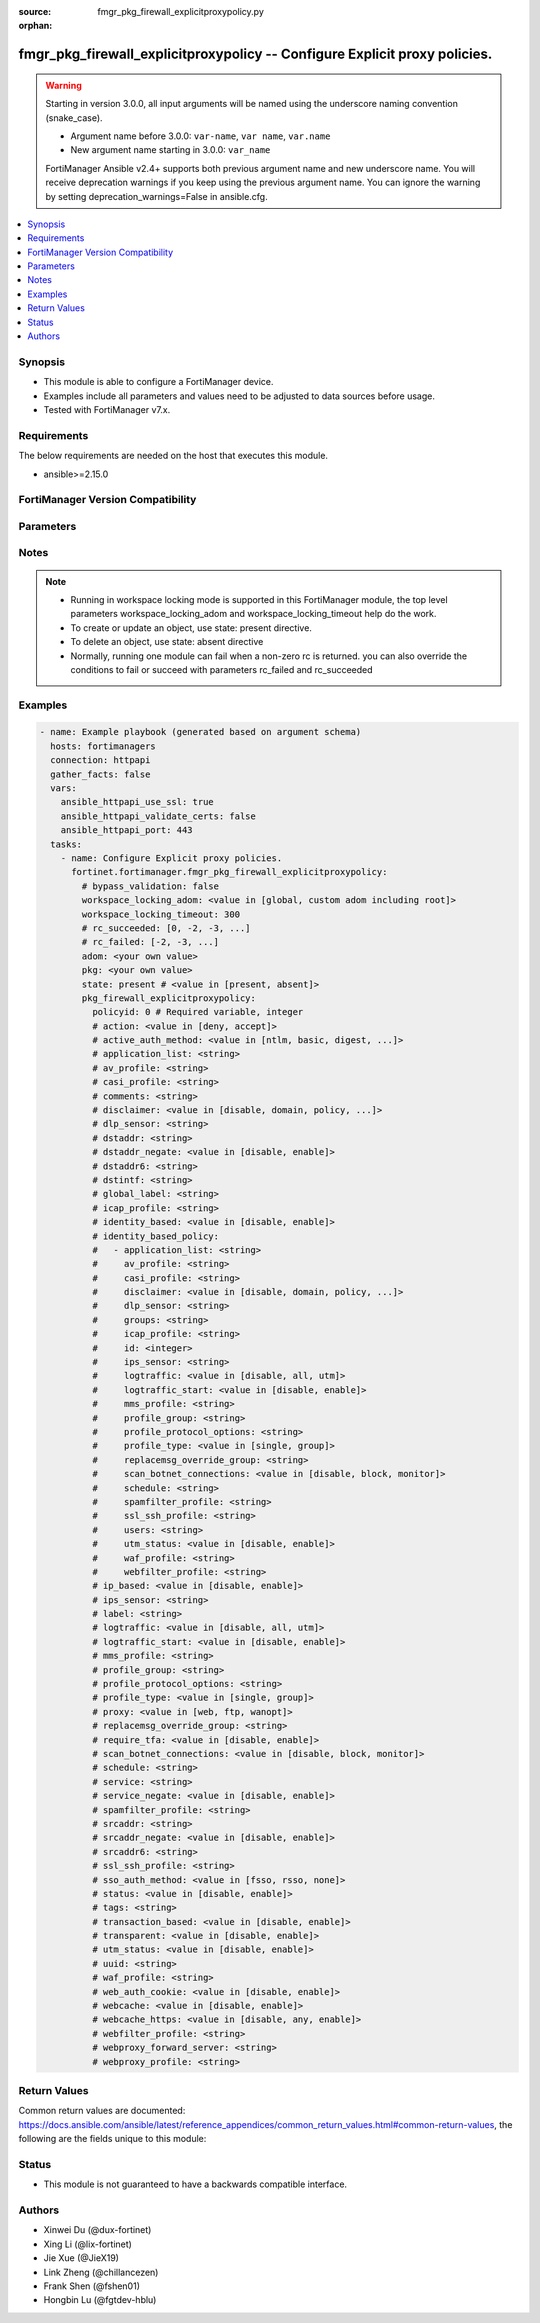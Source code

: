 :source: fmgr_pkg_firewall_explicitproxypolicy.py

:orphan:

.. _fmgr_pkg_firewall_explicitproxypolicy:

fmgr_pkg_firewall_explicitproxypolicy -- Configure Explicit proxy policies.
+++++++++++++++++++++++++++++++++++++++++++++++++++++++++++++++++++++++++++

.. versionadded:: 2.2.0

.. warning::
   Starting in version 3.0.0, all input arguments will be named using the underscore naming convention (snake_case).
  
   - Argument name before 3.0.0: ``var-name``, ``var name``, ``var.name``
   - New argument name starting in 3.0.0: ``var_name``
  
   FortiManager Ansible v2.4+ supports both previous argument name and new underscore name.
   You will receive deprecation warnings if you keep using the previous argument name.
   You can ignore the warning by setting deprecation_warnings=False in ansible.cfg.

.. contents::
   :local:
   :depth: 1


Synopsis
--------

- This module is able to configure a FortiManager device.
- Examples include all parameters and values need to be adjusted to data sources before usage.
- Tested with FortiManager v7.x.


Requirements
------------
The below requirements are needed on the host that executes this module.

- ansible>=2.15.0


FortiManager Version Compatibility
----------------------------------
.. raw:: html

 <p>Supported Version Ranges: <code class="docutils literal notranslate">v6.2.0 -> v6.2.13</code></p>



Parameters
----------
.. raw:: html

 <ul>
 <li><span class="li-head">access_token</span> -The token to access FortiManager without using username and password. <span class="li-normal">type: str</span> <span class="li-required">required: false</span></li> <li><span class="li-head">bypass_validation</span> - Only set to True when module schema diffs with FortiManager API structure, module continues to execute without validating parameters. <span class="li-normal">type: bool</span> <span class="li-required">required: false</span> <span class="li-normal"> default: False</span> </li>
 <li><span class="li-head">enable_log</span> - Enable/Disable logging for task. <span class="li-normal">type: bool</span> <span class="li-required">required: false</span> <span class="li-normal"> default: False</span> </li>
 <li><span class="li-head">forticloud_access_token</span> - Access token of forticloud managed API users, this option is available with FortiManager later than 6.4.0. <span class="li-normal">type: str</span> <span class="li-required">required: false</span> </li>
 <li><span class="li-head">proposed_method</span> - The overridden method for the underlying Json RPC request. <span class="li-normal">type: str</span> <span class="li-required">required: false</span> <span class="li-normal"> choices: set, update, add</span> </li>
 <li><span class="li-head">rc_succeeded</span> - The rc codes list with which the conditions to succeed will be overriden. <span class="li-normal">type: list</span> <span class="li-required">required: false</span> </li>
 <li><span class="li-head">rc_failed</span> - The rc codes list with which the conditions to fail will be overriden. <span class="li-normal">type: list</span> <span class="li-required">required: false</span> </li>
 <li><span class="li-head">state</span> - The directive to create, update or delete an object <span class="li-normal">type: str</span> <span class="li-required">required: true</span> <span class="li-normal"> choices: present, absent</span> </li>
 <li><span class="li-head">workspace_locking_adom</span> - Acquire the workspace lock if FortiManager is running in workspace mode. <span class="li-normal">type: str</span> <span class="li-required">required: false</span> <span class="li-normal"> choices: global, custom adom including root</span> </li>
 <li><span class="li-head">workspace_locking_timeout</span> - The maximum time in seconds to wait for other users to release workspace lock. <span class="li-normal">type: integer</span> <span class="li-required">required: false</span>  <span class="li-normal">default: 300</span> </li>
 <li><span class="li-head">adom</span> - The parameter in requested url <span class="li-normal">type: str</span> <span class="li-required">required: true</span> </li>
 <li><span class="li-head">pkg</span> - The parameter in requested url <span class="li-normal">type: str</span> <span class="li-required">required: true</span> </li>
 <li><span class="li-head">pkg_firewall_explicitproxypolicy</span> - Configure Explicit proxy policies. <span class="li-normal">type: dict</span></li>
 <ul class="ul-self">
 <li><span class="li-head">action</span> Policy action. <span class="li-normal">type: str</span> <span class="li-normal">choices: [deny, accept]</span> 
 <a id='label0' href="javascript:ContentClick('label1', 'label0');" onmouseover="ContentPreview('label1');" onmouseout="ContentUnpreview('label1');" title="click to collapse or expand..."> more... </a>
 <div id="label1" style="display:none">
 <p>Supported Version Ranges: <code class="docutils literal notranslate">v6.2.0 -> v6.2.13</code></p>
 </div>
 </li>
 <li><span class="li-head">active_auth_method</span> <b>(Alias name: active-auth-method)</b>  Active authentication method. <span class="li-normal">type: str</span> <span class="li-normal">choices: [ntlm, basic, digest, form, none, negotiate]</span> 
 <a id='label2' href="javascript:ContentClick('label3', 'label2');" onmouseover="ContentPreview('label3');" onmouseout="ContentUnpreview('label3');" title="click to collapse or expand..."> more... </a>
 <div id="label3" style="display:none">
 <p>Supported Version Ranges: <code class="docutils literal notranslate">v6.2.0 -> v6.2.13</code></p>
 </div>
 </li>
 <li><span class="li-head">application_list</span> <b>(Alias name: application-list)</b>  Application list. <span class="li-normal">type: str</span>
 <a id='label4' href="javascript:ContentClick('label5', 'label4');" onmouseover="ContentPreview('label5');" onmouseout="ContentUnpreview('label5');" title="click to collapse or expand..."> more... </a>
 <div id="label5" style="display:none">
 <p>Supported Version Ranges: <code class="docutils literal notranslate">v6.2.0 -> v6.2.13</code></p>
 </div>
 </li>
 <li><span class="li-head">av_profile</span> <b>(Alias name: av-profile)</b>  Antivirus profile. <span class="li-normal">type: str</span>
 <a id='label6' href="javascript:ContentClick('label7', 'label6');" onmouseover="ContentPreview('label7');" onmouseout="ContentUnpreview('label7');" title="click to collapse or expand..."> more... </a>
 <div id="label7" style="display:none">
 <p>Supported Version Ranges: <code class="docutils literal notranslate">v6.2.0 -> v6.2.13</code></p>
 </div>
 </li>
 <li><span class="li-head">casi_profile</span> <b>(Alias name: casi-profile)</b>  Casi profile. <span class="li-normal">type: str</span>
 <a id='label8' href="javascript:ContentClick('label9', 'label8');" onmouseover="ContentPreview('label9');" onmouseout="ContentUnpreview('label9');" title="click to collapse or expand..."> more... </a>
 <div id="label9" style="display:none">
 <p>Supported Version Ranges: <code class="docutils literal notranslate">v6.2.0 -> v6.2.13</code></p>
 </div>
 </li>
 <li><span class="li-head">comments</span> Comment. <span class="li-normal">type: str</span>
 <a id='label10' href="javascript:ContentClick('label11', 'label10');" onmouseover="ContentPreview('label11');" onmouseout="ContentUnpreview('label11');" title="click to collapse or expand..."> more... </a>
 <div id="label11" style="display:none">
 <p>Supported Version Ranges: <code class="docutils literal notranslate">v6.2.0 -> v6.2.13</code></p>
 </div>
 </li>
 <li><span class="li-head">disclaimer</span> Web proxy disclaimer setting. <span class="li-normal">type: str</span> <span class="li-normal">choices: [disable, domain, policy, user]</span> 
 <a id='label12' href="javascript:ContentClick('label13', 'label12');" onmouseover="ContentPreview('label13');" onmouseout="ContentUnpreview('label13');" title="click to collapse or expand..."> more... </a>
 <div id="label13" style="display:none">
 <p>Supported Version Ranges: <code class="docutils literal notranslate">v6.2.0 -> v6.2.13</code></p>
 </div>
 </li>
 <li><span class="li-head">dlp_sensor</span> <b>(Alias name: dlp-sensor)</b>  Dlp sensor. <span class="li-normal">type: str</span>
 <a id='label14' href="javascript:ContentClick('label15', 'label14');" onmouseover="ContentPreview('label15');" onmouseout="ContentUnpreview('label15');" title="click to collapse or expand..."> more... </a>
 <div id="label15" style="display:none">
 <p>Supported Version Ranges: <code class="docutils literal notranslate">v6.2.0 -> v6.2.13</code></p>
 </div>
 </li>
 <li><span class="li-head">dstaddr</span> Destination address name. <span class="li-normal">type: str</span>
 <a id='label16' href="javascript:ContentClick('label17', 'label16');" onmouseover="ContentPreview('label17');" onmouseout="ContentUnpreview('label17');" title="click to collapse or expand..."> more... </a>
 <div id="label17" style="display:none">
 <p>Supported Version Ranges: <code class="docutils literal notranslate">v6.2.0 -> v6.2.13</code></p>
 </div>
 </li>
 <li><span class="li-head">dstaddr_negate</span> <b>(Alias name: dstaddr-negate)</b>  Enable/disable negated destination address match. <span class="li-normal">type: str</span> <span class="li-normal">choices: [disable, enable]</span> 
 <a id='label18' href="javascript:ContentClick('label19', 'label18');" onmouseover="ContentPreview('label19');" onmouseout="ContentUnpreview('label19');" title="click to collapse or expand..."> more... </a>
 <div id="label19" style="display:none">
 <p>Supported Version Ranges: <code class="docutils literal notranslate">v6.2.0 -> v6.2.13</code></p>
 </div>
 </li>
 <li><span class="li-head">dstaddr6</span> Ipv6 destination address (web proxy only). <span class="li-normal">type: str</span>
 <a id='label20' href="javascript:ContentClick('label21', 'label20');" onmouseover="ContentPreview('label21');" onmouseout="ContentUnpreview('label21');" title="click to collapse or expand..."> more... </a>
 <div id="label21" style="display:none">
 <p>Supported Version Ranges: <code class="docutils literal notranslate">v6.2.0 -> v6.2.13</code></p>
 </div>
 </li>
 <li><span class="li-head">dstintf</span> Destination interface name. <span class="li-normal">type: str</span>
 <a id='label22' href="javascript:ContentClick('label23', 'label22');" onmouseover="ContentPreview('label23');" onmouseout="ContentUnpreview('label23');" title="click to collapse or expand..."> more... </a>
 <div id="label23" style="display:none">
 <p>Supported Version Ranges: <code class="docutils literal notranslate">v6.2.0 -> v6.2.13</code></p>
 </div>
 </li>
 <li><span class="li-head">global_label</span> <b>(Alias name: global-label)</b>  Label for global view. <span class="li-normal">type: str</span>
 <a id='label24' href="javascript:ContentClick('label25', 'label24');" onmouseover="ContentPreview('label25');" onmouseout="ContentUnpreview('label25');" title="click to collapse or expand..."> more... </a>
 <div id="label25" style="display:none">
 <p>Supported Version Ranges: <code class="docutils literal notranslate">v6.2.0 -> v6.2.13</code></p>
 </div>
 </li>
 <li><span class="li-head">icap_profile</span> <b>(Alias name: icap-profile)</b>  Icap profile. <span class="li-normal">type: str</span>
 <a id='label26' href="javascript:ContentClick('label27', 'label26');" onmouseover="ContentPreview('label27');" onmouseout="ContentUnpreview('label27');" title="click to collapse or expand..."> more... </a>
 <div id="label27" style="display:none">
 <p>Supported Version Ranges: <code class="docutils literal notranslate">v6.2.0 -> v6.2.13</code></p>
 </div>
 </li>
 <li><span class="li-head">identity_based</span> <b>(Alias name: identity-based)</b>  Enable/disable identity-based policy. <span class="li-normal">type: str</span> <span class="li-normal">choices: [disable, enable]</span> 
 <a id='label28' href="javascript:ContentClick('label29', 'label28');" onmouseover="ContentPreview('label29');" onmouseout="ContentUnpreview('label29');" title="click to collapse or expand..."> more... </a>
 <div id="label29" style="display:none">
 <p>Supported Version Ranges: <code class="docutils literal notranslate">v6.2.0 -> v6.2.13</code></p>
 </div>
 </li>
 <li><span class="li-head">identity_based_policy</span> <b>(Alias name: identity-based-policy)</b>  Identity based policy. <span class="li-normal">type: list</span>
 <a id='label30' href="javascript:ContentClick('label31', 'label30');" onmouseover="ContentPreview('label31');" onmouseout="ContentUnpreview('label31');" title="click to collapse or expand..."> more... </a>
 <div id="label31" style="display:none">
 <p>Supported Version Ranges: <code class="docutils literal notranslate">v6.2.0 -> v6.2.13</code></p>
 </div>
 <ul class="ul-self">
 <li><span class="li-head">application_list</span> <b>(Alias name: application-list)</b>  Application list. <span class="li-normal">type: str</span>
 <a id='label32' href="javascript:ContentClick('label33', 'label32');" onmouseover="ContentPreview('label33');" onmouseout="ContentUnpreview('label33');" title="click to collapse or expand..."> more... </a>
 <div id="label33" style="display:none">
 <p>Supported Version Ranges: <code class="docutils literal notranslate">v6.2.0 -> v6.2.13</code></p>
 </div>
 </li>
 <li><span class="li-head">av_profile</span> <b>(Alias name: av-profile)</b>  Antivirus profile. <span class="li-normal">type: str</span>
 <a id='label34' href="javascript:ContentClick('label35', 'label34');" onmouseover="ContentPreview('label35');" onmouseout="ContentUnpreview('label35');" title="click to collapse or expand..."> more... </a>
 <div id="label35" style="display:none">
 <p>Supported Version Ranges: <code class="docutils literal notranslate">v6.2.0 -> v6.2.13</code></p>
 </div>
 </li>
 <li><span class="li-head">casi_profile</span> <b>(Alias name: casi-profile)</b>  Casi profile. <span class="li-normal">type: str</span>
 <a id='label36' href="javascript:ContentClick('label37', 'label36');" onmouseover="ContentPreview('label37');" onmouseout="ContentUnpreview('label37');" title="click to collapse or expand..."> more... </a>
 <div id="label37" style="display:none">
 <p>Supported Version Ranges: <code class="docutils literal notranslate">v6.2.0 -> v6.2.13</code></p>
 </div>
 </li>
 <li><span class="li-head">disclaimer</span> Web proxy disclaimer setting. <span class="li-normal">type: str</span> <span class="li-normal">choices: [disable, domain, policy, user]</span> 
 <a id='label38' href="javascript:ContentClick('label39', 'label38');" onmouseover="ContentPreview('label39');" onmouseout="ContentUnpreview('label39');" title="click to collapse or expand..."> more... </a>
 <div id="label39" style="display:none">
 <p>Supported Version Ranges: <code class="docutils literal notranslate">v6.2.0 -> v6.2.13</code></p>
 </div>
 </li>
 <li><span class="li-head">dlp_sensor</span> <b>(Alias name: dlp-sensor)</b>  Dlp sensor. <span class="li-normal">type: str</span>
 <a id='label40' href="javascript:ContentClick('label41', 'label40');" onmouseover="ContentPreview('label41');" onmouseout="ContentUnpreview('label41');" title="click to collapse or expand..."> more... </a>
 <div id="label41" style="display:none">
 <p>Supported Version Ranges: <code class="docutils literal notranslate">v6.2.0 -> v6.2.13</code></p>
 </div>
 </li>
 <li><span class="li-head">groups</span> Group name. <span class="li-normal">type: str</span>
 <a id='label42' href="javascript:ContentClick('label43', 'label42');" onmouseover="ContentPreview('label43');" onmouseout="ContentUnpreview('label43');" title="click to collapse or expand..."> more... </a>
 <div id="label43" style="display:none">
 <p>Supported Version Ranges: <code class="docutils literal notranslate">v6.2.0 -> v6.2.13</code></p>
 </div>
 </li>
 <li><span class="li-head">icap_profile</span> <b>(Alias name: icap-profile)</b>  Icap profile. <span class="li-normal">type: str</span>
 <a id='label44' href="javascript:ContentClick('label45', 'label44');" onmouseover="ContentPreview('label45');" onmouseout="ContentUnpreview('label45');" title="click to collapse or expand..."> more... </a>
 <div id="label45" style="display:none">
 <p>Supported Version Ranges: <code class="docutils literal notranslate">v6.2.0 -> v6.2.13</code></p>
 </div>
 </li>
 <li><span class="li-head">id</span> Id. <span class="li-normal">type: int</span>
 <a id='label46' href="javascript:ContentClick('label47', 'label46');" onmouseover="ContentPreview('label47');" onmouseout="ContentUnpreview('label47');" title="click to collapse or expand..."> more... </a>
 <div id="label47" style="display:none">
 <p>Supported Version Ranges: <code class="docutils literal notranslate">v6.2.0 -> v6.2.13</code></p>
 </div>
 </li>
 <li><span class="li-head">ips_sensor</span> <b>(Alias name: ips-sensor)</b>  Ips sensor. <span class="li-normal">type: str</span>
 <a id='label48' href="javascript:ContentClick('label49', 'label48');" onmouseover="ContentPreview('label49');" onmouseout="ContentUnpreview('label49');" title="click to collapse or expand..."> more... </a>
 <div id="label49" style="display:none">
 <p>Supported Version Ranges: <code class="docutils literal notranslate">v6.2.0 -> v6.2.13</code></p>
 </div>
 </li>
 <li><span class="li-head">logtraffic</span> Enable/disable policy log traffic. <span class="li-normal">type: str</span> <span class="li-normal">choices: [disable, all, utm]</span> 
 <a id='label50' href="javascript:ContentClick('label51', 'label50');" onmouseover="ContentPreview('label51');" onmouseout="ContentUnpreview('label51');" title="click to collapse or expand..."> more... </a>
 <div id="label51" style="display:none">
 <p>Supported Version Ranges: <code class="docutils literal notranslate">v6.2.0 -> v6.2.13</code></p>
 </div>
 </li>
 <li><span class="li-head">logtraffic_start</span> <b>(Alias name: logtraffic-start)</b>  Enable/disable policy log traffic start. <span class="li-normal">type: str</span> <span class="li-normal">choices: [disable, enable]</span> 
 <a id='label52' href="javascript:ContentClick('label53', 'label52');" onmouseover="ContentPreview('label53');" onmouseout="ContentUnpreview('label53');" title="click to collapse or expand..."> more... </a>
 <div id="label53" style="display:none">
 <p>Supported Version Ranges: <code class="docutils literal notranslate">v6.2.0 -> v6.2.13</code></p>
 </div>
 </li>
 <li><span class="li-head">mms_profile</span> <b>(Alias name: mms-profile)</b>  Mms profile <span class="li-normal">type: str</span>
 <a id='label54' href="javascript:ContentClick('label55', 'label54');" onmouseover="ContentPreview('label55');" onmouseout="ContentUnpreview('label55');" title="click to collapse or expand..."> more... </a>
 <div id="label55" style="display:none">
 <p>Supported Version Ranges: <code class="docutils literal notranslate">v6.2.0 -> v6.2.13</code></p>
 </div>
 </li>
 <li><span class="li-head">profile_group</span> <b>(Alias name: profile-group)</b>  Profile group <span class="li-normal">type: str</span>
 <a id='label56' href="javascript:ContentClick('label57', 'label56');" onmouseover="ContentPreview('label57');" onmouseout="ContentUnpreview('label57');" title="click to collapse or expand..."> more... </a>
 <div id="label57" style="display:none">
 <p>Supported Version Ranges: <code class="docutils literal notranslate">v6.2.0 -> v6.2.13</code></p>
 </div>
 </li>
 <li><span class="li-head">profile_protocol_options</span> <b>(Alias name: profile-protocol-options)</b>  Profile protocol options. <span class="li-normal">type: str</span>
 <a id='label58' href="javascript:ContentClick('label59', 'label58');" onmouseover="ContentPreview('label59');" onmouseout="ContentUnpreview('label59');" title="click to collapse or expand..."> more... </a>
 <div id="label59" style="display:none">
 <p>Supported Version Ranges: <code class="docutils literal notranslate">v6.2.0 -> v6.2.13</code></p>
 </div>
 </li>
 <li><span class="li-head">profile_type</span> <b>(Alias name: profile-type)</b>  Profile type <span class="li-normal">type: str</span> <span class="li-normal">choices: [single, group]</span> 
 <a id='label60' href="javascript:ContentClick('label61', 'label60');" onmouseover="ContentPreview('label61');" onmouseout="ContentUnpreview('label61');" title="click to collapse or expand..."> more... </a>
 <div id="label61" style="display:none">
 <p>Supported Version Ranges: <code class="docutils literal notranslate">v6.2.0 -> v6.2.13</code></p>
 </div>
 </li>
 <li><span class="li-head">replacemsg_override_group</span> <b>(Alias name: replacemsg-override-group)</b>  Specify authentication replacement message override group. <span class="li-normal">type: str</span>
 <a id='label62' href="javascript:ContentClick('label63', 'label62');" onmouseover="ContentPreview('label63');" onmouseout="ContentUnpreview('label63');" title="click to collapse or expand..."> more... </a>
 <div id="label63" style="display:none">
 <p>Supported Version Ranges: <code class="docutils literal notranslate">v6.2.0 -> v6.2.13</code></p>
 </div>
 </li>
 <li><span class="li-head">scan_botnet_connections</span> <b>(Alias name: scan-botnet-connections)</b>  Enable/disable scanning of connections to botnet servers. <span class="li-normal">type: str</span> <span class="li-normal">choices: [disable, block, monitor]</span> 
 <a id='label64' href="javascript:ContentClick('label65', 'label64');" onmouseover="ContentPreview('label65');" onmouseout="ContentUnpreview('label65');" title="click to collapse or expand..."> more... </a>
 <div id="label65" style="display:none">
 <p>Supported Version Ranges: <code class="docutils literal notranslate">v6.2.0 -> v6.2.13</code></p>
 </div>
 </li>
 <li><span class="li-head">schedule</span> Schedule name. <span class="li-normal">type: str</span>
 <a id='label66' href="javascript:ContentClick('label67', 'label66');" onmouseover="ContentPreview('label67');" onmouseout="ContentUnpreview('label67');" title="click to collapse or expand..."> more... </a>
 <div id="label67" style="display:none">
 <p>Supported Version Ranges: <code class="docutils literal notranslate">v6.2.0 -> v6.2.13</code></p>
 </div>
 </li>
 <li><span class="li-head">spamfilter_profile</span> <b>(Alias name: spamfilter-profile)</b>  Spam filter profile. <span class="li-normal">type: str</span>
 <a id='label68' href="javascript:ContentClick('label69', 'label68');" onmouseover="ContentPreview('label69');" onmouseout="ContentUnpreview('label69');" title="click to collapse or expand..."> more... </a>
 <div id="label69" style="display:none">
 <p>Supported Version Ranges: <code class="docutils literal notranslate">v6.2.0 -> v6.2.13</code></p>
 </div>
 </li>
 <li><span class="li-head">ssl_ssh_profile</span> <b>(Alias name: ssl-ssh-profile)</b>  Ssl ssh profile. <span class="li-normal">type: str</span>
 <a id='label70' href="javascript:ContentClick('label71', 'label70');" onmouseover="ContentPreview('label71');" onmouseout="ContentUnpreview('label71');" title="click to collapse or expand..."> more... </a>
 <div id="label71" style="display:none">
 <p>Supported Version Ranges: <code class="docutils literal notranslate">v6.2.0 -> v6.2.13</code></p>
 </div>
 </li>
 <li><span class="li-head">users</span> User name. <span class="li-normal">type: str</span>
 <a id='label72' href="javascript:ContentClick('label73', 'label72');" onmouseover="ContentPreview('label73');" onmouseout="ContentUnpreview('label73');" title="click to collapse or expand..."> more... </a>
 <div id="label73" style="display:none">
 <p>Supported Version Ranges: <code class="docutils literal notranslate">v6.2.0 -> v6.2.13</code></p>
 </div>
 </li>
 <li><span class="li-head">utm_status</span> <b>(Alias name: utm-status)</b>  Enable av/web/ips protection profile. <span class="li-normal">type: str</span> <span class="li-normal">choices: [disable, enable]</span> 
 <a id='label74' href="javascript:ContentClick('label75', 'label74');" onmouseover="ContentPreview('label75');" onmouseout="ContentUnpreview('label75');" title="click to collapse or expand..."> more... </a>
 <div id="label75" style="display:none">
 <p>Supported Version Ranges: <code class="docutils literal notranslate">v6.2.0 -> v6.2.13</code></p>
 </div>
 </li>
 <li><span class="li-head">waf_profile</span> <b>(Alias name: waf-profile)</b>  Web application firewall profile. <span class="li-normal">type: str</span>
 <a id='label76' href="javascript:ContentClick('label77', 'label76');" onmouseover="ContentPreview('label77');" onmouseout="ContentUnpreview('label77');" title="click to collapse or expand..."> more... </a>
 <div id="label77" style="display:none">
 <p>Supported Version Ranges: <code class="docutils literal notranslate">v6.2.0 -> v6.2.13</code></p>
 </div>
 </li>
 <li><span class="li-head">webfilter_profile</span> <b>(Alias name: webfilter-profile)</b>  Web filter profile. <span class="li-normal">type: str</span>
 <a id='label78' href="javascript:ContentClick('label79', 'label78');" onmouseover="ContentPreview('label79');" onmouseout="ContentUnpreview('label79');" title="click to collapse or expand..."> more... </a>
 <div id="label79" style="display:none">
 <p>Supported Version Ranges: <code class="docutils literal notranslate">v6.2.0 -> v6.2.13</code></p>
 </div>
 </li>
 </ul>
 </li>
 <li><span class="li-head">ip_based</span> <b>(Alias name: ip-based)</b>  Enable/disable ip-based authentication. <span class="li-normal">type: str</span> <span class="li-normal">choices: [disable, enable]</span> 
 <a id='label80' href="javascript:ContentClick('label81', 'label80');" onmouseover="ContentPreview('label81');" onmouseout="ContentUnpreview('label81');" title="click to collapse or expand..."> more... </a>
 <div id="label81" style="display:none">
 <p>Supported Version Ranges: <code class="docutils literal notranslate">v6.2.0 -> v6.2.13</code></p>
 </div>
 </li>
 <li><span class="li-head">ips_sensor</span> <b>(Alias name: ips-sensor)</b>  Ips sensor. <span class="li-normal">type: str</span>
 <a id='label82' href="javascript:ContentClick('label83', 'label82');" onmouseover="ContentPreview('label83');" onmouseout="ContentUnpreview('label83');" title="click to collapse or expand..."> more... </a>
 <div id="label83" style="display:none">
 <p>Supported Version Ranges: <code class="docutils literal notranslate">v6.2.0 -> v6.2.13</code></p>
 </div>
 </li>
 <li><span class="li-head">label</span> Label for section view. <span class="li-normal">type: str</span>
 <a id='label84' href="javascript:ContentClick('label85', 'label84');" onmouseover="ContentPreview('label85');" onmouseout="ContentUnpreview('label85');" title="click to collapse or expand..."> more... </a>
 <div id="label85" style="display:none">
 <p>Supported Version Ranges: <code class="docutils literal notranslate">v6.2.0 -> v6.2.13</code></p>
 </div>
 </li>
 <li><span class="li-head">logtraffic</span> Enable/disable policy log traffic. <span class="li-normal">type: str</span> <span class="li-normal">choices: [disable, all, utm]</span> 
 <a id='label86' href="javascript:ContentClick('label87', 'label86');" onmouseover="ContentPreview('label87');" onmouseout="ContentUnpreview('label87');" title="click to collapse or expand..."> more... </a>
 <div id="label87" style="display:none">
 <p>Supported Version Ranges: <code class="docutils literal notranslate">v6.2.0 -> v6.2.13</code></p>
 </div>
 </li>
 <li><span class="li-head">logtraffic_start</span> <b>(Alias name: logtraffic-start)</b>  Enable/disable policy log traffic start. <span class="li-normal">type: str</span> <span class="li-normal">choices: [disable, enable]</span> 
 <a id='label88' href="javascript:ContentClick('label89', 'label88');" onmouseover="ContentPreview('label89');" onmouseout="ContentUnpreview('label89');" title="click to collapse or expand..."> more... </a>
 <div id="label89" style="display:none">
 <p>Supported Version Ranges: <code class="docutils literal notranslate">v6.2.0 -> v6.2.13</code></p>
 </div>
 </li>
 <li><span class="li-head">mms_profile</span> <b>(Alias name: mms-profile)</b>  Mms profile <span class="li-normal">type: str</span>
 <a id='label90' href="javascript:ContentClick('label91', 'label90');" onmouseover="ContentPreview('label91');" onmouseout="ContentUnpreview('label91');" title="click to collapse or expand..."> more... </a>
 <div id="label91" style="display:none">
 <p>Supported Version Ranges: <code class="docutils literal notranslate">v6.2.0 -> v6.2.13</code></p>
 </div>
 </li>
 <li><span class="li-head">policyid</span> Policy id. <span class="li-normal">type: int</span>
 <a id='label92' href="javascript:ContentClick('label93', 'label92');" onmouseover="ContentPreview('label93');" onmouseout="ContentUnpreview('label93');" title="click to collapse or expand..."> more... </a>
 <div id="label93" style="display:none">
 <p>Supported Version Ranges: <code class="docutils literal notranslate">v6.2.0 -> v6.2.13</code></p>
 </div>
 </li>
 <li><span class="li-head">profile_group</span> <b>(Alias name: profile-group)</b>  Profile group <span class="li-normal">type: str</span>
 <a id='label94' href="javascript:ContentClick('label95', 'label94');" onmouseover="ContentPreview('label95');" onmouseout="ContentUnpreview('label95');" title="click to collapse or expand..."> more... </a>
 <div id="label95" style="display:none">
 <p>Supported Version Ranges: <code class="docutils literal notranslate">v6.2.0 -> v6.2.13</code></p>
 </div>
 </li>
 <li><span class="li-head">profile_protocol_options</span> <b>(Alias name: profile-protocol-options)</b>  Profile protocol options. <span class="li-normal">type: str</span>
 <a id='label96' href="javascript:ContentClick('label97', 'label96');" onmouseover="ContentPreview('label97');" onmouseout="ContentUnpreview('label97');" title="click to collapse or expand..."> more... </a>
 <div id="label97" style="display:none">
 <p>Supported Version Ranges: <code class="docutils literal notranslate">v6.2.0 -> v6.2.13</code></p>
 </div>
 </li>
 <li><span class="li-head">profile_type</span> <b>(Alias name: profile-type)</b>  Profile type <span class="li-normal">type: str</span> <span class="li-normal">choices: [single, group]</span> 
 <a id='label98' href="javascript:ContentClick('label99', 'label98');" onmouseover="ContentPreview('label99');" onmouseout="ContentUnpreview('label99');" title="click to collapse or expand..."> more... </a>
 <div id="label99" style="display:none">
 <p>Supported Version Ranges: <code class="docutils literal notranslate">v6.2.0 -> v6.2.13</code></p>
 </div>
 </li>
 <li><span class="li-head">proxy</span> Explicit proxy type. <span class="li-normal">type: str</span> <span class="li-normal">choices: [web, ftp, wanopt]</span> 
 <a id='label100' href="javascript:ContentClick('label101', 'label100');" onmouseover="ContentPreview('label101');" onmouseout="ContentUnpreview('label101');" title="click to collapse or expand..."> more... </a>
 <div id="label101" style="display:none">
 <p>Supported Version Ranges: <code class="docutils literal notranslate">v6.2.0 -> v6.2.13</code></p>
 </div>
 </li>
 <li><span class="li-head">replacemsg_override_group</span> <b>(Alias name: replacemsg-override-group)</b>  Specify authentication replacement message override group. <span class="li-normal">type: str</span>
 <a id='label102' href="javascript:ContentClick('label103', 'label102');" onmouseover="ContentPreview('label103');" onmouseout="ContentUnpreview('label103');" title="click to collapse or expand..."> more... </a>
 <div id="label103" style="display:none">
 <p>Supported Version Ranges: <code class="docutils literal notranslate">v6.2.0 -> v6.2.13</code></p>
 </div>
 </li>
 <li><span class="li-head">require_tfa</span> <b>(Alias name: require-tfa)</b>  Enable/disable requirement of 2-factor authentication. <span class="li-normal">type: str</span> <span class="li-normal">choices: [disable, enable]</span> 
 <a id='label104' href="javascript:ContentClick('label105', 'label104');" onmouseover="ContentPreview('label105');" onmouseout="ContentUnpreview('label105');" title="click to collapse or expand..."> more... </a>
 <div id="label105" style="display:none">
 <p>Supported Version Ranges: <code class="docutils literal notranslate">v6.2.0 -> v6.2.13</code></p>
 </div>
 </li>
 <li><span class="li-head">scan_botnet_connections</span> <b>(Alias name: scan-botnet-connections)</b>  Enable/disable scanning of connections to botnet servers. <span class="li-normal">type: str</span> <span class="li-normal">choices: [disable, block, monitor]</span> 
 <a id='label106' href="javascript:ContentClick('label107', 'label106');" onmouseover="ContentPreview('label107');" onmouseout="ContentUnpreview('label107');" title="click to collapse or expand..."> more... </a>
 <div id="label107" style="display:none">
 <p>Supported Version Ranges: <code class="docutils literal notranslate">v6.2.0 -> v6.2.13</code></p>
 </div>
 </li>
 <li><span class="li-head">schedule</span> Schedule name. <span class="li-normal">type: str</span>
 <a id='label108' href="javascript:ContentClick('label109', 'label108');" onmouseover="ContentPreview('label109');" onmouseout="ContentUnpreview('label109');" title="click to collapse or expand..."> more... </a>
 <div id="label109" style="display:none">
 <p>Supported Version Ranges: <code class="docutils literal notranslate">v6.2.0 -> v6.2.13</code></p>
 </div>
 </li>
 <li><span class="li-head">service</span> Service name. <span class="li-normal">type: str</span>
 <a id='label110' href="javascript:ContentClick('label111', 'label110');" onmouseover="ContentPreview('label111');" onmouseout="ContentUnpreview('label111');" title="click to collapse or expand..."> more... </a>
 <div id="label111" style="display:none">
 <p>Supported Version Ranges: <code class="docutils literal notranslate">v6.2.0 -> v6.2.13</code></p>
 </div>
 </li>
 <li><span class="li-head">service_negate</span> <b>(Alias name: service-negate)</b>  Enable/disable negated service match. <span class="li-normal">type: str</span> <span class="li-normal">choices: [disable, enable]</span> 
 <a id='label112' href="javascript:ContentClick('label113', 'label112');" onmouseover="ContentPreview('label113');" onmouseout="ContentUnpreview('label113');" title="click to collapse or expand..."> more... </a>
 <div id="label113" style="display:none">
 <p>Supported Version Ranges: <code class="docutils literal notranslate">v6.2.0 -> v6.2.13</code></p>
 </div>
 </li>
 <li><span class="li-head">spamfilter_profile</span> <b>(Alias name: spamfilter-profile)</b>  Spam filter profile. <span class="li-normal">type: str</span>
 <a id='label114' href="javascript:ContentClick('label115', 'label114');" onmouseover="ContentPreview('label115');" onmouseout="ContentUnpreview('label115');" title="click to collapse or expand..."> more... </a>
 <div id="label115" style="display:none">
 <p>Supported Version Ranges: <code class="docutils literal notranslate">v6.2.0 -> v6.2.13</code></p>
 </div>
 </li>
 <li><span class="li-head">srcaddr</span> Source address name. <span class="li-normal">type: str</span>
 <a id='label116' href="javascript:ContentClick('label117', 'label116');" onmouseover="ContentPreview('label117');" onmouseout="ContentUnpreview('label117');" title="click to collapse or expand..."> more... </a>
 <div id="label117" style="display:none">
 <p>Supported Version Ranges: <code class="docutils literal notranslate">v6.2.0 -> v6.2.13</code></p>
 </div>
 </li>
 <li><span class="li-head">srcaddr_negate</span> <b>(Alias name: srcaddr-negate)</b>  Enable/disable negated source address match. <span class="li-normal">type: str</span> <span class="li-normal">choices: [disable, enable]</span> 
 <a id='label118' href="javascript:ContentClick('label119', 'label118');" onmouseover="ContentPreview('label119');" onmouseout="ContentUnpreview('label119');" title="click to collapse or expand..."> more... </a>
 <div id="label119" style="display:none">
 <p>Supported Version Ranges: <code class="docutils literal notranslate">v6.2.0 -> v6.2.13</code></p>
 </div>
 </li>
 <li><span class="li-head">srcaddr6</span> Ipv6 source address (web proxy only). <span class="li-normal">type: str</span>
 <a id='label120' href="javascript:ContentClick('label121', 'label120');" onmouseover="ContentPreview('label121');" onmouseout="ContentUnpreview('label121');" title="click to collapse or expand..."> more... </a>
 <div id="label121" style="display:none">
 <p>Supported Version Ranges: <code class="docutils literal notranslate">v6.2.0 -> v6.2.13</code></p>
 </div>
 </li>
 <li><span class="li-head">ssl_ssh_profile</span> <b>(Alias name: ssl-ssh-profile)</b>  Ssl ssh profile. <span class="li-normal">type: str</span>
 <a id='label122' href="javascript:ContentClick('label123', 'label122');" onmouseover="ContentPreview('label123');" onmouseout="ContentUnpreview('label123');" title="click to collapse or expand..."> more... </a>
 <div id="label123" style="display:none">
 <p>Supported Version Ranges: <code class="docutils literal notranslate">v6.2.0 -> v6.2.13</code></p>
 </div>
 </li>
 <li><span class="li-head">sso_auth_method</span> <b>(Alias name: sso-auth-method)</b>  Sso authentication method. <span class="li-normal">type: str</span> <span class="li-normal">choices: [fsso, rsso, none]</span> 
 <a id='label124' href="javascript:ContentClick('label125', 'label124');" onmouseover="ContentPreview('label125');" onmouseout="ContentUnpreview('label125');" title="click to collapse or expand..."> more... </a>
 <div id="label125" style="display:none">
 <p>Supported Version Ranges: <code class="docutils literal notranslate">v6.2.0 -> v6.2.13</code></p>
 </div>
 </li>
 <li><span class="li-head">status</span> Enable/disable policy status. <span class="li-normal">type: str</span> <span class="li-normal">choices: [disable, enable]</span> 
 <a id='label126' href="javascript:ContentClick('label127', 'label126');" onmouseover="ContentPreview('label127');" onmouseout="ContentUnpreview('label127');" title="click to collapse or expand..."> more... </a>
 <div id="label127" style="display:none">
 <p>Supported Version Ranges: <code class="docutils literal notranslate">v6.2.0 -> v6.2.13</code></p>
 </div>
 </li>
 <li><span class="li-head">tags</span> Applied object tags. <span class="li-normal">type: str</span>
 <a id='label128' href="javascript:ContentClick('label129', 'label128');" onmouseover="ContentPreview('label129');" onmouseout="ContentUnpreview('label129');" title="click to collapse or expand..."> more... </a>
 <div id="label129" style="display:none">
 <p>Supported Version Ranges: <code class="docutils literal notranslate">v6.2.0 -> v6.2.13</code></p>
 </div>
 </li>
 <li><span class="li-head">transaction_based</span> <b>(Alias name: transaction-based)</b>  Enable/disable transaction based authentication. <span class="li-normal">type: str</span> <span class="li-normal">choices: [disable, enable]</span> 
 <a id='label130' href="javascript:ContentClick('label131', 'label130');" onmouseover="ContentPreview('label131');" onmouseout="ContentUnpreview('label131');" title="click to collapse or expand..."> more... </a>
 <div id="label131" style="display:none">
 <p>Supported Version Ranges: <code class="docutils literal notranslate">v6.2.0 -> v6.2.13</code></p>
 </div>
 </li>
 <li><span class="li-head">transparent</span> Use ip address of client to connect to server. <span class="li-normal">type: str</span> <span class="li-normal">choices: [disable, enable]</span> 
 <a id='label132' href="javascript:ContentClick('label133', 'label132');" onmouseover="ContentPreview('label133');" onmouseout="ContentUnpreview('label133');" title="click to collapse or expand..."> more... </a>
 <div id="label133" style="display:none">
 <p>Supported Version Ranges: <code class="docutils literal notranslate">v6.2.0 -> v6.2.13</code></p>
 </div>
 </li>
 <li><span class="li-head">utm_status</span> <b>(Alias name: utm-status)</b>  Enable av/web/ips protection profile. <span class="li-normal">type: str</span> <span class="li-normal">choices: [disable, enable]</span> 
 <a id='label134' href="javascript:ContentClick('label135', 'label134');" onmouseover="ContentPreview('label135');" onmouseout="ContentUnpreview('label135');" title="click to collapse or expand..."> more... </a>
 <div id="label135" style="display:none">
 <p>Supported Version Ranges: <code class="docutils literal notranslate">v6.2.0 -> v6.2.13</code></p>
 </div>
 </li>
 <li><span class="li-head">uuid</span> Universally unique identifier. <span class="li-normal">type: str</span>
 <a id='label136' href="javascript:ContentClick('label137', 'label136');" onmouseover="ContentPreview('label137');" onmouseout="ContentUnpreview('label137');" title="click to collapse or expand..."> more... </a>
 <div id="label137" style="display:none">
 <p>Supported Version Ranges: <code class="docutils literal notranslate">v6.2.0 -> v6.2.13</code></p>
 </div>
 </li>
 <li><span class="li-head">waf_profile</span> <b>(Alias name: waf-profile)</b>  Web application firewall profile. <span class="li-normal">type: str</span>
 <a id='label138' href="javascript:ContentClick('label139', 'label138');" onmouseover="ContentPreview('label139');" onmouseout="ContentUnpreview('label139');" title="click to collapse or expand..."> more... </a>
 <div id="label139" style="display:none">
 <p>Supported Version Ranges: <code class="docutils literal notranslate">v6.2.0 -> v6.2.13</code></p>
 </div>
 </li>
 <li><span class="li-head">web_auth_cookie</span> <b>(Alias name: web-auth-cookie)</b>  Enable/disable web authentication cookie. <span class="li-normal">type: str</span> <span class="li-normal">choices: [disable, enable]</span> 
 <a id='label140' href="javascript:ContentClick('label141', 'label140');" onmouseover="ContentPreview('label141');" onmouseout="ContentUnpreview('label141');" title="click to collapse or expand..."> more... </a>
 <div id="label141" style="display:none">
 <p>Supported Version Ranges: <code class="docutils literal notranslate">v6.2.0 -> v6.2.13</code></p>
 </div>
 </li>
 <li><span class="li-head">webcache</span> Enable/disable web cache. <span class="li-normal">type: str</span> <span class="li-normal">choices: [disable, enable]</span> 
 <a id='label142' href="javascript:ContentClick('label143', 'label142');" onmouseover="ContentPreview('label143');" onmouseout="ContentUnpreview('label143');" title="click to collapse or expand..."> more... </a>
 <div id="label143" style="display:none">
 <p>Supported Version Ranges: <code class="docutils literal notranslate">v6.2.0 -> v6.2.13</code></p>
 </div>
 </li>
 <li><span class="li-head">webcache_https</span> <b>(Alias name: webcache-https)</b>  Enable/disable web cache for https. <span class="li-normal">type: str</span> <span class="li-normal">choices: [disable, any, enable]</span> 
 <a id='label144' href="javascript:ContentClick('label145', 'label144');" onmouseover="ContentPreview('label145');" onmouseout="ContentUnpreview('label145');" title="click to collapse or expand..."> more... </a>
 <div id="label145" style="display:none">
 <p>Supported Version Ranges: <code class="docutils literal notranslate">v6.2.0 -> v6.2.13</code></p>
 </div>
 </li>
 <li><span class="li-head">webfilter_profile</span> <b>(Alias name: webfilter-profile)</b>  Web filter profile. <span class="li-normal">type: str</span>
 <a id='label146' href="javascript:ContentClick('label147', 'label146');" onmouseover="ContentPreview('label147');" onmouseout="ContentUnpreview('label147');" title="click to collapse or expand..."> more... </a>
 <div id="label147" style="display:none">
 <p>Supported Version Ranges: <code class="docutils literal notranslate">v6.2.0 -> v6.2.13</code></p>
 </div>
 </li>
 <li><span class="li-head">webproxy_forward_server</span> <b>(Alias name: webproxy-forward-server)</b>  Web proxy forward server. <span class="li-normal">type: str</span>
 <a id='label148' href="javascript:ContentClick('label149', 'label148');" onmouseover="ContentPreview('label149');" onmouseout="ContentUnpreview('label149');" title="click to collapse or expand..."> more... </a>
 <div id="label149" style="display:none">
 <p>Supported Version Ranges: <code class="docutils literal notranslate">v6.2.0 -> v6.2.13</code></p>
 </div>
 </li>
 <li><span class="li-head">webproxy_profile</span> <b>(Alias name: webproxy-profile)</b>  Web proxy profile. <span class="li-normal">type: str</span>
 <a id='label150' href="javascript:ContentClick('label151', 'label150');" onmouseover="ContentPreview('label151');" onmouseout="ContentUnpreview('label151');" title="click to collapse or expand..."> more... </a>
 <div id="label151" style="display:none">
 <p>Supported Version Ranges: <code class="docutils literal notranslate">v6.2.0 -> v6.2.13</code></p>
 </div>
 </li>
 </ul>
 </ul>



Notes
-----
.. note::
   - Running in workspace locking mode is supported in this FortiManager module, the top level parameters workspace_locking_adom and workspace_locking_timeout help do the work.
   - To create or update an object, use state: present directive.
   - To delete an object, use state: absent directive
   - Normally, running one module can fail when a non-zero rc is returned. you can also override the conditions to fail or succeed with parameters rc_failed and rc_succeeded

Examples
--------

.. code-block:: yaml+jinja

  - name: Example playbook (generated based on argument schema)
    hosts: fortimanagers
    connection: httpapi
    gather_facts: false
    vars:
      ansible_httpapi_use_ssl: true
      ansible_httpapi_validate_certs: false
      ansible_httpapi_port: 443
    tasks:
      - name: Configure Explicit proxy policies.
        fortinet.fortimanager.fmgr_pkg_firewall_explicitproxypolicy:
          # bypass_validation: false
          workspace_locking_adom: <value in [global, custom adom including root]>
          workspace_locking_timeout: 300
          # rc_succeeded: [0, -2, -3, ...]
          # rc_failed: [-2, -3, ...]
          adom: <your own value>
          pkg: <your own value>
          state: present # <value in [present, absent]>
          pkg_firewall_explicitproxypolicy:
            policyid: 0 # Required variable, integer
            # action: <value in [deny, accept]>
            # active_auth_method: <value in [ntlm, basic, digest, ...]>
            # application_list: <string>
            # av_profile: <string>
            # casi_profile: <string>
            # comments: <string>
            # disclaimer: <value in [disable, domain, policy, ...]>
            # dlp_sensor: <string>
            # dstaddr: <string>
            # dstaddr_negate: <value in [disable, enable]>
            # dstaddr6: <string>
            # dstintf: <string>
            # global_label: <string>
            # icap_profile: <string>
            # identity_based: <value in [disable, enable]>
            # identity_based_policy:
            #   - application_list: <string>
            #     av_profile: <string>
            #     casi_profile: <string>
            #     disclaimer: <value in [disable, domain, policy, ...]>
            #     dlp_sensor: <string>
            #     groups: <string>
            #     icap_profile: <string>
            #     id: <integer>
            #     ips_sensor: <string>
            #     logtraffic: <value in [disable, all, utm]>
            #     logtraffic_start: <value in [disable, enable]>
            #     mms_profile: <string>
            #     profile_group: <string>
            #     profile_protocol_options: <string>
            #     profile_type: <value in [single, group]>
            #     replacemsg_override_group: <string>
            #     scan_botnet_connections: <value in [disable, block, monitor]>
            #     schedule: <string>
            #     spamfilter_profile: <string>
            #     ssl_ssh_profile: <string>
            #     users: <string>
            #     utm_status: <value in [disable, enable]>
            #     waf_profile: <string>
            #     webfilter_profile: <string>
            # ip_based: <value in [disable, enable]>
            # ips_sensor: <string>
            # label: <string>
            # logtraffic: <value in [disable, all, utm]>
            # logtraffic_start: <value in [disable, enable]>
            # mms_profile: <string>
            # profile_group: <string>
            # profile_protocol_options: <string>
            # profile_type: <value in [single, group]>
            # proxy: <value in [web, ftp, wanopt]>
            # replacemsg_override_group: <string>
            # require_tfa: <value in [disable, enable]>
            # scan_botnet_connections: <value in [disable, block, monitor]>
            # schedule: <string>
            # service: <string>
            # service_negate: <value in [disable, enable]>
            # spamfilter_profile: <string>
            # srcaddr: <string>
            # srcaddr_negate: <value in [disable, enable]>
            # srcaddr6: <string>
            # ssl_ssh_profile: <string>
            # sso_auth_method: <value in [fsso, rsso, none]>
            # status: <value in [disable, enable]>
            # tags: <string>
            # transaction_based: <value in [disable, enable]>
            # transparent: <value in [disable, enable]>
            # utm_status: <value in [disable, enable]>
            # uuid: <string>
            # waf_profile: <string>
            # web_auth_cookie: <value in [disable, enable]>
            # webcache: <value in [disable, enable]>
            # webcache_https: <value in [disable, any, enable]>
            # webfilter_profile: <string>
            # webproxy_forward_server: <string>
            # webproxy_profile: <string>


Return Values
-------------

Common return values are documented: https://docs.ansible.com/ansible/latest/reference_appendices/common_return_values.html#common-return-values, the following are the fields unique to this module:

.. raw:: html

 <ul>
 <li> <span class="li-return">meta</span> - The result of the request.<span class="li-normal">returned: always</span> <span class="li-normal">type: dict</span></li>
 <ul class="ul-self"> <li> <span class="li-return">request_url</span> - The full url requested. <span class="li-normal">returned: always</span> <span class="li-normal">type: str</span> <span class="li-normal">sample: /sys/login/user</span></li>
 <li> <span class="li-return">response_code</span> - The status of api request. <span class="li-normal">returned: always</span> <span class="li-normal">type: int</span> <span class="li-normal">sample: 0</span></li>
 <li> <span class="li-return">response_data</span> - The data body of the api response. <span class="li-normal">returned: optional</span> <span class="li-normal">type: list or dict</span></li>
 <li> <span class="li-return">response_message</span> - The descriptive message of the api response. <span class="li-normal">returned: always</span> <span class="li-normal">type: str</span> <span class="li-normal">sample: OK</span></li>
 <li> <span class="li-return">system_information</span> - The information of the target system. <span class="li-normal">returned: always</span> <span class="li-normal">type: dict</span></li>
 </ul>
 <li> <span class="li-return">rc</span> - The status the request. <span class="li-normal">returned: always</span> <span class="li-normal">type: int</span> <span class="li-normal">sample: 0</span></li>
 <li> <span class="li-return">version_check_warning</span> - Warning if the parameters used in the playbook are not supported by the current FortiManager version. <span class="li-normal">returned: if at least one parameter not supported by the current FortiManager version</span> <span class="li-normal">type: list</span> </li>
 </ul>


Status
------

- This module is not guaranteed to have a backwards compatible interface.


Authors
-------

- Xinwei Du (@dux-fortinet)
- Xing Li (@lix-fortinet)
- Jie Xue (@JieX19)
- Link Zheng (@chillancezen)
- Frank Shen (@fshen01)
- Hongbin Lu (@fgtdev-hblu)
